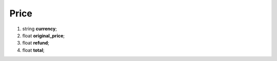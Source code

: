 ====
Price
====

#.  string **currency**;

#.  float **original_price**;

#.  float **refund**;

#.  float **total**;
